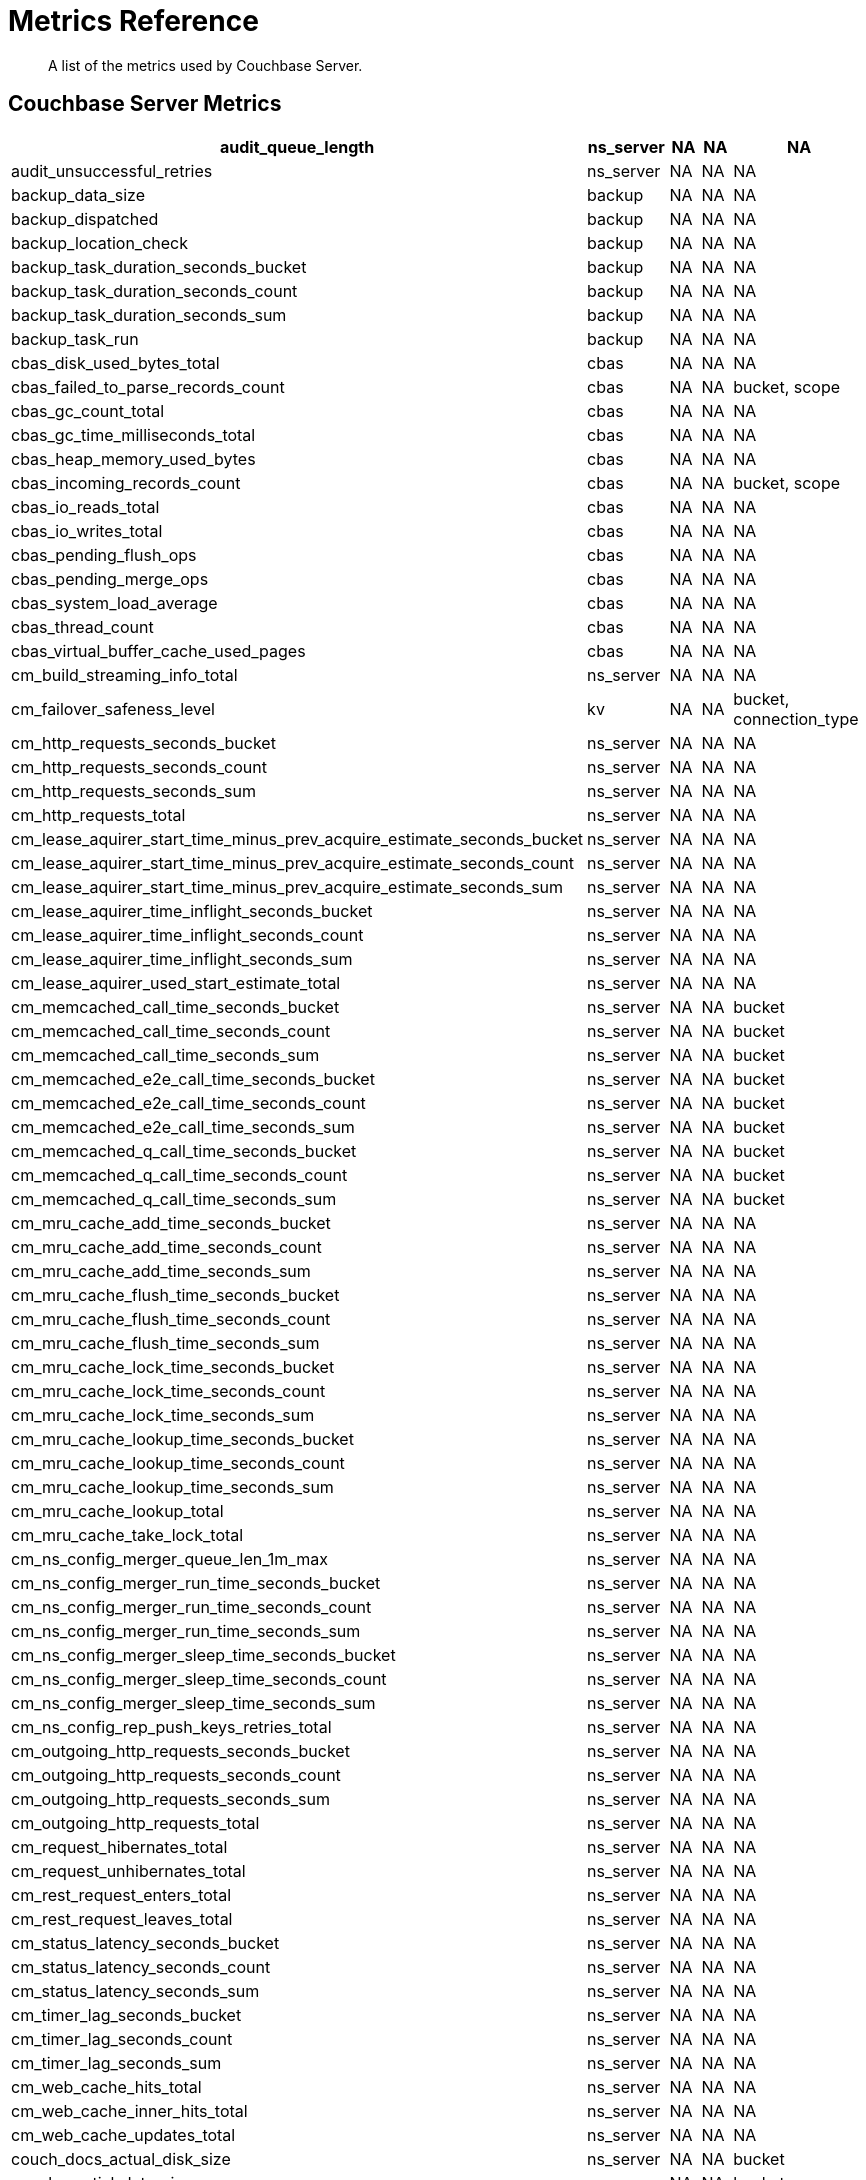= Metrics Reference
:description: A list of the metrics used by Couchbase Server.

[abstract]
{description}

== Couchbase Server Metrics

[options="header", cols="10,4,4,4,10"]
|===
| audit_queue_length
| ns_server
| NA
| NA
| NA

| audit_unsuccessful_retries
| ns_server
| NA
| NA
| NA

| backup_data_size
| backup
| NA
| NA
| NA

| backup_dispatched
| backup
| NA
| NA
| NA

| backup_location_check
| backup
| NA
| NA
| NA

| backup_task_duration_seconds_bucket
| backup
| NA
| NA
| NA

| backup_task_duration_seconds_count
| backup
| NA
| NA
| NA

| backup_task_duration_seconds_sum
| backup
| NA
| NA
| NA

| backup_task_run
| backup
| NA
| NA
| NA

| cbas_disk_used_bytes_total
| cbas
| NA
| NA
| NA

| cbas_failed_to_parse_records_count
| cbas
| NA
| NA
| bucket, scope

| cbas_gc_count_total
| cbas
| NA
| NA
| NA

| cbas_gc_time_milliseconds_total
| cbas
| NA
| NA
| NA

| cbas_heap_memory_used_bytes
| cbas
| NA
| NA
| NA

| cbas_incoming_records_count
| cbas
| NA
| NA
| bucket, scope

| cbas_io_reads_total
| cbas
| NA
| NA
| NA

| cbas_io_writes_total
| cbas
| NA
| NA
| NA

| cbas_pending_flush_ops
| cbas
| NA
| NA
| NA

| cbas_pending_merge_ops
| cbas
| NA
| NA
| NA

| cbas_system_load_average
| cbas
| NA
| NA
| NA

| cbas_thread_count
| cbas
| NA
| NA
| NA

| cbas_virtual_buffer_cache_used_pages
| cbas
| NA
| NA
| NA

| cm_build_streaming_info_total
| ns_server
| NA
| NA
| NA

| cm_failover_safeness_level
| kv
| NA
| NA
| bucket, connection_type

| cm_http_requests_seconds_bucket
| ns_server
| NA
| NA
| NA

| cm_http_requests_seconds_count
| ns_server
| NA
| NA
| NA

| cm_http_requests_seconds_sum
| ns_server
| NA
| NA
| NA

| cm_http_requests_total
| ns_server
| NA
| NA
| NA

| cm_lease_aquirer_start_time_minus_prev_acquire_estimate_seconds_bucket
| ns_server
| NA
| NA
| NA

| cm_lease_aquirer_start_time_minus_prev_acquire_estimate_seconds_count
| ns_server
| NA
| NA
| NA

| cm_lease_aquirer_start_time_minus_prev_acquire_estimate_seconds_sum
| ns_server
| NA
| NA
| NA

| cm_lease_aquirer_time_inflight_seconds_bucket
| ns_server
| NA
| NA
| NA

| cm_lease_aquirer_time_inflight_seconds_count
| ns_server
| NA
| NA
| NA

| cm_lease_aquirer_time_inflight_seconds_sum
| ns_server
| NA
| NA
| NA

| cm_lease_aquirer_used_start_estimate_total
| ns_server
| NA
| NA
| NA

| cm_memcached_call_time_seconds_bucket
| ns_server
| NA
| NA
| bucket

| cm_memcached_call_time_seconds_count
| ns_server
| NA
| NA
| bucket

| cm_memcached_call_time_seconds_sum
| ns_server
| NA
| NA
| bucket

| cm_memcached_e2e_call_time_seconds_bucket
| ns_server
| NA
| NA
| bucket

| cm_memcached_e2e_call_time_seconds_count
| ns_server
| NA
| NA
| bucket

| cm_memcached_e2e_call_time_seconds_sum
| ns_server
| NA
| NA
| bucket

| cm_memcached_q_call_time_seconds_bucket
| ns_server
| NA
| NA
| bucket

| cm_memcached_q_call_time_seconds_count
| ns_server
| NA
| NA
| bucket

| cm_memcached_q_call_time_seconds_sum
| ns_server
| NA
| NA
| bucket

| cm_mru_cache_add_time_seconds_bucket
| ns_server
| NA
| NA
| NA

| cm_mru_cache_add_time_seconds_count
| ns_server
| NA
| NA
| NA

| cm_mru_cache_add_time_seconds_sum
| ns_server
| NA
| NA
| NA

| cm_mru_cache_flush_time_seconds_bucket
| ns_server
| NA
| NA
| NA

| cm_mru_cache_flush_time_seconds_count
| ns_server
| NA
| NA
| NA

| cm_mru_cache_flush_time_seconds_sum
| ns_server
| NA
| NA
| NA

| cm_mru_cache_lock_time_seconds_bucket
| ns_server
| NA
| NA
| NA

| cm_mru_cache_lock_time_seconds_count
| ns_server
| NA
| NA
| NA

| cm_mru_cache_lock_time_seconds_sum
| ns_server
| NA
| NA
| NA

| cm_mru_cache_lookup_time_seconds_bucket
| ns_server
| NA
| NA
| NA

| cm_mru_cache_lookup_time_seconds_count
| ns_server
| NA
| NA
| NA

| cm_mru_cache_lookup_time_seconds_sum
| ns_server
| NA
| NA
| NA

| cm_mru_cache_lookup_total
| ns_server
| NA
| NA
| NA

| cm_mru_cache_take_lock_total
| ns_server
| NA
| NA
| NA

| cm_ns_config_merger_queue_len_1m_max
| ns_server
| NA
| NA
| NA

| cm_ns_config_merger_run_time_seconds_bucket
| ns_server
| NA
| NA
| NA

| cm_ns_config_merger_run_time_seconds_count
| ns_server
| NA
| NA
| NA

| cm_ns_config_merger_run_time_seconds_sum
| ns_server
| NA
| NA
| NA

| cm_ns_config_merger_sleep_time_seconds_bucket
| ns_server
| NA
| NA
| NA

| cm_ns_config_merger_sleep_time_seconds_count
| ns_server
| NA
| NA
| NA

| cm_ns_config_merger_sleep_time_seconds_sum
| ns_server
| NA
| NA
| NA

| cm_ns_config_rep_push_keys_retries_total
| ns_server
| NA
| NA
| NA

| cm_outgoing_http_requests_seconds_bucket
| ns_server
| NA
| NA
| NA

| cm_outgoing_http_requests_seconds_count
| ns_server
| NA
| NA
| NA

| cm_outgoing_http_requests_seconds_sum
| ns_server
| NA
| NA
| NA

| cm_outgoing_http_requests_total
| ns_server
| NA
| NA
| NA

| cm_request_hibernates_total
| ns_server
| NA
| NA
| NA

| cm_request_unhibernates_total
| ns_server
| NA
| NA
| NA

| cm_rest_request_enters_total
| ns_server
| NA
| NA
| NA

| cm_rest_request_leaves_total
| ns_server
| NA
| NA
| NA

| cm_status_latency_seconds_bucket
| ns_server
| NA
| NA
| NA

| cm_status_latency_seconds_count
| ns_server
| NA
| NA
| NA

| cm_status_latency_seconds_sum
| ns_server
| NA
| NA
| NA

| cm_timer_lag_seconds_bucket
| ns_server
| NA
| NA
| NA

| cm_timer_lag_seconds_count
| ns_server
| NA
| NA
| NA

| cm_timer_lag_seconds_sum
| ns_server
| NA
| NA
| NA

| cm_web_cache_hits_total
| ns_server
| NA
| NA
| NA

| cm_web_cache_inner_hits_total
| ns_server
| NA
| NA
| NA

| cm_web_cache_updates_total
| ns_server
| NA
| NA
| NA

| couch_docs_actual_disk_size
| ns_server
| NA
| NA
| bucket

| couch_spatial_data_size
| ns_server
| NA
| NA
| bucket

| couch_spatial_disk_size
| ns_server
| NA
| NA
| bucket

| couch_spatial_ops
| ns_server
| NA
| NA
| bucket

| couch_views_actual_disk_size
| ns_server
| NA
| NA
| bucket

| couch_views_data_size
| ns_server
| NA
| NA
| bucket

| couch_views_disk_size
| ns_server
| NA
| NA
| bucket

| couch_views_ops
| ns_server
| NA
| NA
| bucket

| eventing_agg_queue_memory
| eventing
| NA
| NA
| NA

| eventing_agg_queue_size
| eventing
| NA
| NA
| NA

| eventing_bkt_ops_cas_mismatch_count
| eventing
| NA
| NA
| NA

| eventing_bucket_op_exception_count
| eventing
| NA
| NA
| NA

| eventing_checkpoint_failure_count
| eventing
| NA
| NA
| NA

| eventing_dcp_backlog
| eventing
| NA
| NA
| NA

| eventing_dcp_delete_msg_counter
| eventing
| NA
| NA
| NA

| eventing_dcp_deletion_sent_to_worker
| eventing
| NA
| NA
| NA

| eventing_dcp_deletion_suppressed_counter
| eventing
| NA
| NA
| NA

| eventing_dcp_expiry_sent_to_worker
| eventing
| NA
| NA
| NA

| eventing_dcp_mutation_sent_to_worker
| eventing
| NA
| NA
| NA

| eventing_dcp_mutation_suppressed_counter
| eventing
| NA
| NA
| NA

| eventing_dcp_mutations_msg_counter
| eventing
| NA
| NA
| NA

| eventing_n1ql_op_exception_count
| eventing
| NA
| NA
| NA

| eventing_on_delete_failure
| eventing
| NA
| NA
| NA

| eventing_on_delete_success
| eventing
| NA
| NA
| NA

| eventing_on_update_failure
| eventing
| NA
| NA
| NA

| eventing_on_update_success
| eventing
| NA
| NA
| NA

| eventing_timeout_count
| eventing
| NA
| NA
| NA

| eventing_timer_callback_failure
| eventing
| NA
| NA
| NA

| eventing_timer_callback_missing_counter
| eventing
| NA
| NA
| NA

| eventing_timer_callback_success
| eventing
| NA
| NA
| NA

| eventing_timer_cancel_counter
| eventing
| NA
| NA
| NA

| eventing_timer_context_size_exception_counter
| eventing
| NA
| NA
| NA

| eventing_timer_create_counter
| eventing
| NA
| NA
| NA

| eventing_timer_create_failure
| eventing
| NA
| NA
| NA

| eventing_timer_msg_counter
| eventing
| NA
| NA
| NA

| eventing_worker_restart_count
| eventing
| NA
| NA
| NA

| eventing_worker_spawn_counter
| eventing
| NA
| NA
| NA

| exposer_request_latencies
| kv
| NA
| NA
| NA

| exposer_request_latencies_count
| kv
| NA
| NA
| NA

| exposer_request_latencies_sum
| kv
| NA
| NA
| NA

| exposer_scrapes_total
| kv
| NA
| NA
| NA

| exposer_transferred_bytes_total
| kv
| NA
| NA
| NA

| fts_avg_grpc_queries_latency
| fts
| NA
| NA
| bucket, scope, collection, index

| fts_avg_internal_queries_latency
| fts
| NA
| NA
| bucket, scope, collection, index

| fts_avg_queries_latency
| fts
| NA
| NA
| bucket, scope, collection, index

| fts_batch_bytes_added
| fts
| NA
| NA
| NA

| fts_batch_bytes_removed
| fts
| NA
| NA
| NA

| fts_curr_batches_blocked_by_herder
| fts
| NA
| NA
| NA

| fts_doc_count
| fts
| NA
| NA
| bucket, scope, collection, index

| fts_num_bytes_used_disk
| fts
| NA
| NA
| bucket, scope, collection, index

| fts_num_bytes_used_disk_by_root
| fts
| NA
| NA
| bucket, scope, collection, index

| fts_num_bytes_used_ram
| fts
| NA
| NA
| NA

| fts_num_files_on_disk
| fts
| NA
| NA
| bucket, scope, collection, index

| fts_num_mutations_to_index
| fts
| NA
| NA
| bucket, scope, collection, index

| fts_num_pindexes_actual
| fts
| NA
| NA
| bucket, scope, collection, index

| fts_num_pindexes_target
| fts
| NA
| NA
| bucket, scope, collection, index

| fts_num_recs_to_persist
| fts
| NA
| NA
| bucket, scope, collection, index

| fts_num_root_filesegments
| fts
| NA
| NA
| bucket, scope, collection, index

| fts_num_root_memorysegments
| fts
| NA
| NA
| bucket, scope, collection, index

| fts_pct_cpu_gc
| fts
| NA
| NA
| NA

| fts_tot_batches_flushed_on_maxops
| fts
| NA
| NA
| NA

| fts_tot_batches_flushed_on_timer
| fts
| NA
| NA
| NA

| fts_tot_bleve_dest_closed
| fts
| NA
| NA
| NA

| fts_tot_bleve_dest_opened
| fts
| NA
| NA
| NA

| fts_tot_grpc_listeners_closed
| fts
| NA
| NA
| NA

| fts_tot_grpc_listeners_opened
| fts
| NA
| NA
| NA

| fts_tot_grpc_queryreject_on_memquota
| fts
| NA
| NA
| NA

| fts_tot_grpcs_listeners_closed
| fts
| NA
| NA
| NA

| fts_tot_grpcs_listeners_opened
| fts
| NA
| NA
| NA

| fts_tot_http_limitlisteners_closed
| fts
| NA
| NA
| NA

| fts_tot_http_limitlisteners_opened
| fts
| NA
| NA
| NA

| fts_tot_https_limitlisteners_closed
| fts
| NA
| NA
| NA

| fts_tot_https_limitlisteners_opened
| fts
| NA
| NA
| NA

| fts_tot_queryreject_on_memquota
| fts
| NA
| NA
| NA

| fts_tot_remote_grpc
| fts
| NA
| NA
| NA

| fts_tot_remote_grpc_tls
| fts
| NA
| NA
| NA

| fts_tot_remote_http
| fts
| NA
| NA
| NA

| fts_tot_remote_http2
| fts
| NA
| NA
| NA

| fts_total_bytes_indexed
| fts
| NA
| NA
| bucket, scope, collection, index

| fts_total_bytes_query_results
| fts
| NA
| NA
| bucket, scope, collection, index

| fts_total_compaction_written_bytes
| fts
| NA
| NA
| bucket, scope, collection, index

| fts_total_gc
| fts
| NA
| NA
| NA

| fts_total_grpc_internal_queries
| fts
| NA
| NA
| bucket, scope, collection, index

| fts_total_grpc_queries_error
| fts
| NA
| NA
| bucket, scope, collection, index

| fts_total_grpc_queries_slow
| fts
| NA
| NA
| bucket, scope, collection, index

| fts_total_grpc_queries_timeout
| fts
| NA
| NA
| bucket, scope, collection, index

| fts_total_internal_queries
| fts
| NA
| NA
| bucket, scope, collection, index

| fts_total_queries
| fts
| NA
| NA
| bucket, scope, collection, index

| fts_total_queries_error
| fts
| NA
| NA
| bucket, scope, collection, index

| fts_total_queries_rejected_by_herder
| fts
| NA
| NA
| NA

| fts_total_queries_slow
| fts
| NA
| NA
| bucket, scope, collection, index

| fts_total_queries_timeout
| fts
| NA
| NA
| bucket, scope, collection, index

| fts_total_request_time
| fts
| NA
| NA
| bucket, scope, collection, index

| fts_total_term_searchers
| fts
| NA
| NA
| bucket, scope, collection, index

| fts_total_term_searchers_finished
| fts
| NA
| NA
| bucket, scope, collection, index

| index_avg_drain_rate
| index
| NA
| NA
| bucket, scope, collection, index

| index_avg_item_size
| index
| NA
| NA
| bucket, scope, collection, index

| index_avg_scan_latency
| index
| NA
| NA
| bucket, scope, collection, index

| index_cache_hits
| index
| NA
| NA
| bucket, scope, collection, index

| index_cache_misses
| index
| NA
| NA
| bucket, scope, collection, index

| index_data_size
| index
| NA
| NA
| bucket, scope, collection, index

| index_data_size_on_disk
| index
| NA
| NA
| bucket, scope, collection, index

| index_disk_size
| index
| NA
| NA
| bucket, scope, collection, index

| index_frag_percent
| index
| NA
| NA
| bucket, scope, collection, index

| index_items_count
| index
| NA
| NA
| bucket, scope, collection, index

| index_log_space_on_disk
| index
| NA
| NA
| bucket, scope, collection, index

| index_memory_quota
| index
| NA
| NA
| NA

| index_memory_used
| index
| NA
| NA
| bucket, scope, collection, index

| index_memory_used_total
| index
| NA
| NA
| NA

| index_num_docs_indexed
| index
| NA
| NA
| bucket, scope, collection, index

| index_num_docs_pending
| index
| NA
| NA
| bucket, scope, collection, index

| index_num_docs_queued
| index
| NA
| NA
| bucket, scope, collection, index

| index_num_requests
| index
| NA
| NA
| bucket, scope, collection, index

| index_num_rows_returned
| index
| NA
| NA
| bucket, scope, collection, index

| index_num_rows_scanned
| index
| NA
| NA
| bucket, scope, collection, index

| index_raw_data_size
| index
| NA
| NA
| bucket, scope, collection, index

| index_recs_in_mem
| index
| NA
| NA
| bucket, scope, collection, index

| index_recs_on_disk
| index
| NA
| NA
| bucket, scope, collection, index

| index_resident_percent
| index
| NA
| NA
| bucket, scope, collection, index

| index_scan_bytes_read
| index
| NA
| NA
| bucket, scope, collection, index

| index_total_scan_duration
| index
| NA
| NA
| bucket, scope, collection, index

| kv_audit_dropped_events
| kv
| NA
| NA
| NA

| kv_audit_enabled
| kv
| NA
| NA
| NA

| kv_auth_cmds
| kv
| NA
| NA
| bucket

| kv_auth_errors
| kv
| NA
| NA
| bucket

| kv_bg_load_seconds_bucket
| kv
| NA
| NA
| bucket

| kv_bg_load_seconds_count
| kv
| NA
| NA
| bucket

| kv_bg_load_seconds_sum
| kv
| NA
| NA
| bucket

| kv_bg_wait_seconds_bucket
| kv
| NA
| NA
| bucket

| kv_bg_wait_seconds_count
| kv
| NA
| NA
| bucket

| kv_bg_wait_seconds_sum
| kv
| NA
| NA
| bucket

| kv_checkpoint_remover_seconds_bucket
| kv
| NA
| NA
| bucket

| kv_checkpoint_remover_seconds_count
| kv
| NA
| NA
| bucket

| kv_checkpoint_remover_seconds_sum
| kv
| NA
| NA
| bucket

| kv_cmd_duration_seconds_bucket
| kv
| NA
| NA
| bucket

| kv_cmd_duration_seconds_count
| kv
| NA
| NA
| bucket

| kv_cmd_duration_seconds_sum
| kv
| NA
| NA
| bucket

| kv_cmd_lookup
| kv
| NA
| NA
| bucket

| kv_cmd_mutation
| kv
| NA
| NA
| bucket

| kv_collection_data_size_bytes
| kv
| NA
| NA
| bucket, scope, collection

|===

